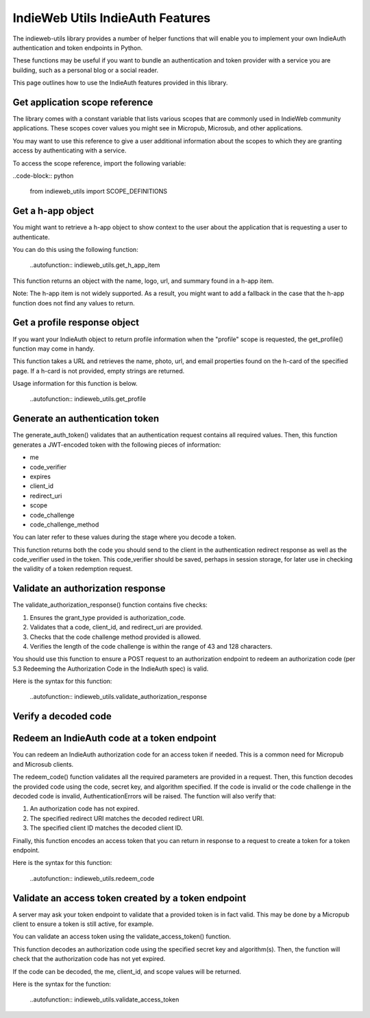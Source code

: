 IndieWeb Utils IndieAuth Features
=================================

The indieweb-utils library provides a number of helper functions that will enable you
to implement your own IndieAuth authentication and token endpoints in Python.

These functions may be useful if you want to bundle an authentication and token provider
with a service you are building, such as a personal blog or a social reader.

This page outlines how to use the IndieAuth features provided in this library.

Get application scope reference
-------------------------------

The library comes with a constant variable that lists various scopes that are commonly
used in IndieWeb community applications. These scopes cover values you might see in 
Micropub, Microsub, and other applications.

You may want to use this reference to give a user additional information about the scopes 
to which they are granting access by authenticating with a service.

To access the scope reference, import the following variable:

..code-block:: python

    from indieweb_utils import SCOPE_DEFINITIONS

Get a h-app object
------------------

You might want to retrieve a h-app object to show context to the user about the application
that is requesting a user to authenticate.

You can do this using the following function:

    ..autofunction:: indieweb_utils.get_h_app_item

This function returns an object with the name, logo, url, and summary found in a h-app item.

Note: The h-app item is not widely supported. As a result, you might want to add a fallback in the case
that the h-app function does not find any values to return.

Get a profile response object
-----------------------------

If you want your IndieAuth object to return profile information when the "profile" scope 
is requested, the get_profile() function may come in handy.

This function takes a URL and retrieves the name, photo, url, and email properties found on the h-card 
of the specified page. If a h-card is not provided, empty strings are returned.

Usage information for this function is below.

    ..autofunction:: indieweb_utils.get_profile

Generate an authentication token
--------------------------------

The generate_auth_token() validates that an authentication request contains all required values. Then,
this function generates a JWT-encoded token with the following pieces of information:

- me
- code_verifier
- expires
- client_id
- redirect_uri
- scope
- code_challenge
- code_challenge_method

You can later refer to these values during the stage where you decode a token.

This function returns both the code you should send to the client in the authentication redirect
response as well as the code_verifier used in the token. This code_verifier should be saved,
perhaps in session storage, for later use in checking the validity of a token redemption
request.

Validate an authorization response
----------------------------------

The validate_authorization_response() function contains five checks:

1. Ensures the grant_type provided is authorization_code.
2. Validates that a code, client_id, and redirect_uri are provided.
3. Checks that the code challenge method provided is allowed.
4. Verifies the length of the code challenge is within the range of 43 and 128 characters.

You should use this function to ensure a POST request to an authorization endpoint to
redeem an authorization code (per 5.3 Redeeming the Authorization Code in the IndieAuth spec)
is valid.

Here is the syntax for this function:

    ..autofunction:: indieweb_utils.validate_authorization_response

Verify a decoded code
---------------------

Redeem an IndieAuth code at a token endpoint
--------------------------------------------

You can redeem an IndieAuth authorization code for an access token if needed. This is a common
need for Micropub and Microsub clients.

The redeem_code() function validates all the required parameters are provided in a request. Then,
this function decodes the provided code using the code, secret key, and algorithm specified. If
the code is invalid or the code challenge in the decoded code is invalid, AuthenticationErrors will be
raised. The function will also verify that:

1. An authorization code has not expired.
2. The specified redirect URI matches the decoded redirect URI.
3. The specified client ID matches the decoded client ID.

Finally, this function encodes an access token that you can return in response to a request to create
a token for a token endpoint.

Here is the syntax for this function:

    ..autofunction:: indieweb_utils.redeem_code

Validate an access token created by a token endpoint
----------------------------------------------------

A server may ask your token endpoint to validate that a provided token is in fact valid. This may be done
by a Micropub client to ensure a token is still active, for example.

You can validate an access token using the validate_access_token() function.

This function decodes an authorization code using the specified secret key and algorithm(s). Then, the function
will check that the authorization code has not yet expired.

If the code can be decoded, the me, client_id, and scope values will be returned.

Here is the syntax for the function:

    ..autofunction:: indieweb_utils.validate_access_token